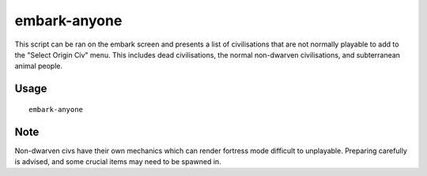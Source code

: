 embark-anyone
=============

.. dfhack-tool::
    :summary: Allows you to embark as any civilisation, including dead and non-dwarven ones.
    :tags: embark armok

This script can be ran on the embark screen and presents a list of civilisations that
are not normally playable to add to the "Select Origin Civ" menu. This includes dead
civilisations, the normal non-dwarven civilisations, and subterranean animal people.


Usage
-----

::

    embark-anyone

Note
-----
Non-dwarven civs have their own mechanics which can render fortress mode difficult
to unplayable. Preparing carefully is advised, and some crucial items may need to be spawned in.
